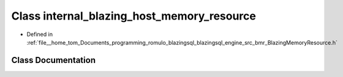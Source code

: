 .. _exhale_class_classinternal__blazing__host__memory__resource:

Class internal_blazing_host_memory_resource
===========================================

- Defined in :ref:`file__home_tom_Documents_programming_romulo_blazingsql_blazingsql_engine_src_bmr_BlazingMemoryResource.h`


Class Documentation
-------------------


.. doxygenclass:: internal_blazing_host_memory_resource
   :members:
   :protected-members:
   :undoc-members: